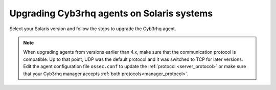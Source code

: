 .. Copyright (C) 2015, Cyb3rhq, Inc.

.. meta::
  :description: Check out how to upgrade the Cyb3rhq agent to the latest available version remotely, using the agent_upgrade tool or the Cyb3rhq API, or locally.


Upgrading Cyb3rhq agents on Solaris systems
=========================================

Select your Solaris version and follow the steps to upgrade the Cyb3rhq agent.

.. tabs::

   .. group-tab:: Solaris 11

      #. Download the latest Solaris 11 installer. Choose one option depending on the host architecture.

         * `Solaris 11 i386 installer <https://packages.cyb3rhq.com/|CYB3RHQ_CURRENT_MAJOR_SOLARIS11_i386|/solaris/i386/11/cyb3rhq-agent_v|CYB3RHQ_CURRENT_SOLARIS11_i386|-sol11-i386.p5p>`_

         * `Solaris 11 sparc installer <https://packages.cyb3rhq.com/|CYB3RHQ_CURRENT_MAJOR_SOLARIS11_SPARC|/solaris/sparc/11/cyb3rhq-agent_v|CYB3RHQ_CURRENT_SOLARIS11_SPARC|-sol11-sparc.p5p>`_

      #. Stop the Cyb3rhq agent.

         .. code-block:: console

            # /var/ossec/bin/cyb3rhq-control stop


      #. Upgrade the Cyb3rhq agent. Choose one option depending on the host architecture.

         * Solaris 11 i386:

            .. code-block:: console

               # pkg install -g cyb3rhq-agent_v|CYB3RHQ_CURRENT_SOLARIS11_i386|-sol11-i386.p5p cyb3rhq-agent

         * Solaris 11 sparc:

            .. code-block:: console

               # pkg install -g cyb3rhq-agent_v|CYB3RHQ_CURRENT_SOLARIS11_SPARC|-sol11-sparc.p5p cyb3rhq-agent


      #. Start the Cyb3rhq agent.

         .. code-block:: console

            # /var/ossec/bin/cyb3rhq-control start


   .. group-tab:: Solaris 10

      #. Download the latest Solaris 10 installer. Choose one option depending on the host architecture.

         * `Solaris 10 i386 installer <https://packages.cyb3rhq.com/|CYB3RHQ_CURRENT_MAJOR_SOLARIS10_i386|/solaris/i386/10/cyb3rhq-agent_v|CYB3RHQ_CURRENT_SOLARIS10_i386|-sol10-i386.pkg>`_

         * `Solaris 10 sparc installer <https://packages.cyb3rhq.com/|CYB3RHQ_CURRENT_MAJOR_SOLARIS10_SPARC|/solaris/sparc/10/cyb3rhq-agent_v|CYB3RHQ_CURRENT_SOLARIS10_SPARC|-sol10-sparc.pkg>`_

      #. Stop the Cyb3rhq agent.

         .. code-block:: console

            # /var/ossec/bin/cyb3rhq-control stop


      #. Backup the ``ossec.conf`` and ``client.keys`` files.

           .. code-block:: console

             # cp /var/ossec/etc/ossec.conf ~/ossec.conf.bk
             # cp /var/ossec/etc/client.keys ~/client.keys.bk


      #. Remove the Cyb3rhq agent.

         .. code-block:: console

            # pkgrm cyb3rhq-agent

      #. Remove previous installation folder.

         .. code-block:: console

            # rm -rf /var/ossec

      #. Install the Cyb3rhq agent. Choose one option depending on the host architecture.

         * Solaris 10 i386:

            .. code-block:: console

               # pkgadd -d cyb3rhq-agent_v|CYB3RHQ_CURRENT_SOLARIS10_i386|-sol10-i386.pkg cyb3rhq-agent

         * Solaris 10 sparc:

            .. code-block:: console

               # pkgadd -d cyb3rhq-agent_v|CYB3RHQ_CURRENT_SOLARIS10_SPARC|-sol10-sparc.pkg cyb3rhq-agent


      #. Restore the ``ossec.conf`` and ``client.keys`` files.

         .. code-block:: console

            # mv ~/ossec.conf.bk /var/ossec/etc/ossec.conf
            # chown root:cyb3rhq /var/ossec/etc/ossec.conf
            # mv ~/client.keys.bk /var/ossec/etc/client.keys
            # chown root:cyb3rhq /var/ossec/etc/client.keys


      #. Start the Cyb3rhq agent.

         .. code-block:: console

            # /var/ossec/bin/cyb3rhq-control start


.. note::
   :class: not-long

   When upgrading agents from versions earlier than 4.x, make sure that the communication protocol is compatible. Up to that point, UDP was the default protocol and it was switched to TCP for later versions. Edit the agent configuration file ``ossec.conf`` to update the :ref:`protocol <server_protocol>` or make sure that your Cyb3rhq manager accepts :ref:`both protocols<manager_protocol>`.